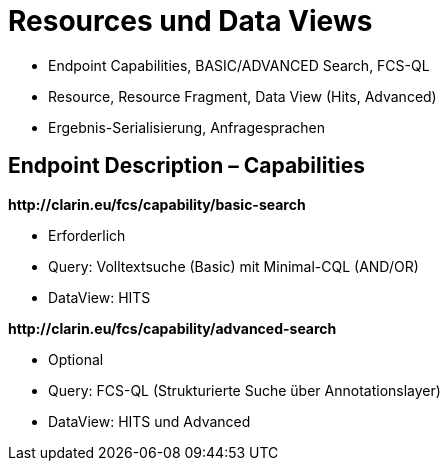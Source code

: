 [background-image="textplus-fcs.002.png",background-opacity="0.5"]
= Resources und Data Views

[.notes]
--
* Endpoint Capabilities, BASIC/ADVANCED Search, FCS-QL
* Resource, Resource Fragment, Data View (Hits, Advanced)
* Ergebnis-Serialisierung, Anfragesprachen
--


[.left]
== Endpoint Description – Capabilities

*\http://clarin.eu/fcs/capability/basic-search*

* Erforderlich
* Query: Volltextsuche (Basic) mit Minimal-CQL (AND/OR)
* DataView: HITS

[.mt-5]
*\http://clarin.eu/fcs/capability/advanced-search*

* Optional
* Query: FCS-QL (Strukturierte Suche über Annotationslayer)
* DataView: HITS und Advanced
